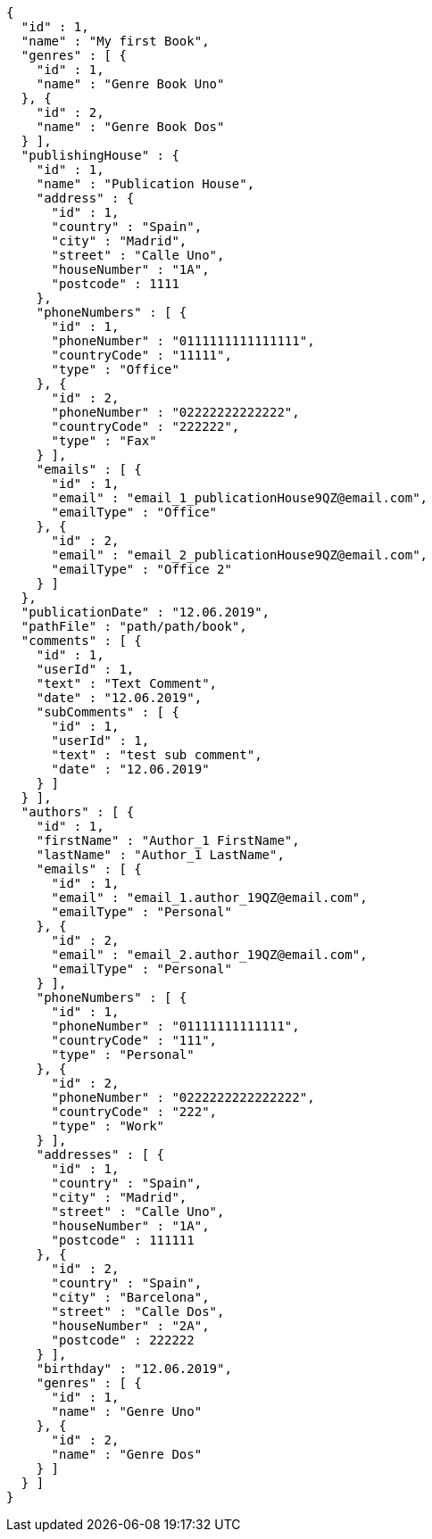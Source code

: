 [source,options="nowrap"]
----
{
  "id" : 1,
  "name" : "My first Book",
  "genres" : [ {
    "id" : 1,
    "name" : "Genre Book Uno"
  }, {
    "id" : 2,
    "name" : "Genre Book Dos"
  } ],
  "publishingHouse" : {
    "id" : 1,
    "name" : "Publication House",
    "address" : {
      "id" : 1,
      "country" : "Spain",
      "city" : "Madrid",
      "street" : "Calle Uno",
      "houseNumber" : "1A",
      "postcode" : 1111
    },
    "phoneNumbers" : [ {
      "id" : 1,
      "phoneNumber" : "0111111111111111",
      "countryCode" : "11111",
      "type" : "Office"
    }, {
      "id" : 2,
      "phoneNumber" : "02222222222222",
      "countryCode" : "222222",
      "type" : "Fax"
    } ],
    "emails" : [ {
      "id" : 1,
      "email" : "email_1_publicationHouse9QZ@email.com",
      "emailType" : "Office"
    }, {
      "id" : 2,
      "email" : "email_2_publicationHouse9QZ@email.com",
      "emailType" : "Office 2"
    } ]
  },
  "publicationDate" : "12.06.2019",
  "pathFile" : "path/path/book",
  "comments" : [ {
    "id" : 1,
    "userId" : 1,
    "text" : "Text Comment",
    "date" : "12.06.2019",
    "subComments" : [ {
      "id" : 1,
      "userId" : 1,
      "text" : "test sub comment",
      "date" : "12.06.2019"
    } ]
  } ],
  "authors" : [ {
    "id" : 1,
    "firstName" : "Author_1 FirstName",
    "lastName" : "Author_1 LastName",
    "emails" : [ {
      "id" : 1,
      "email" : "email_1.author_19QZ@email.com",
      "emailType" : "Personal"
    }, {
      "id" : 2,
      "email" : "email_2.author_19QZ@email.com",
      "emailType" : "Personal"
    } ],
    "phoneNumbers" : [ {
      "id" : 1,
      "phoneNumber" : "01111111111111",
      "countryCode" : "111",
      "type" : "Personal"
    }, {
      "id" : 2,
      "phoneNumber" : "0222222222222222",
      "countryCode" : "222",
      "type" : "Work"
    } ],
    "addresses" : [ {
      "id" : 1,
      "country" : "Spain",
      "city" : "Madrid",
      "street" : "Calle Uno",
      "houseNumber" : "1A",
      "postcode" : 111111
    }, {
      "id" : 2,
      "country" : "Spain",
      "city" : "Barcelona",
      "street" : "Calle Dos",
      "houseNumber" : "2A",
      "postcode" : 222222
    } ],
    "birthday" : "12.06.2019",
    "genres" : [ {
      "id" : 1,
      "name" : "Genre Uno"
    }, {
      "id" : 2,
      "name" : "Genre Dos"
    } ]
  } ]
}
----